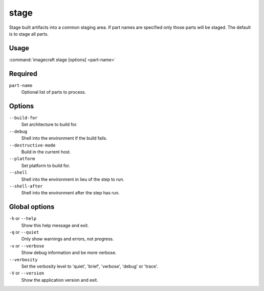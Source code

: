 
.. _ref_commands_stage:

stage
=====

Stage built artifacts into a common staging area. If part names are
specified only those parts will be staged. The default is to stage
all parts.


Usage
-----

:command:`imagecraft stage [options] <part-name>`

Required
--------

``part-name``
   Optional list of parts to process.

Options
-------

``--build-for``
   Set architecture to build for.
``--debug``
   Shell into the environment if the build fails.
``--destructive-mode``
   Build in the current host.
``--platform``
   Set platform to build for.
``--shell``
   Shell into the environment in lieu of the step to run.
``--shell-after``
   Shell into the environment after the step has run.

Global options
--------------

``-h`` or ``--help``
   Show this help message and exit.
``-q`` or ``--quiet``
   Only show warnings and errors, not progress.
``-v`` or ``--verbose``
   Show debug information and be more verbose.
``--verbosity``
   Set the verbosity level to 'quiet', 'brief', 'verbose', 'debug' or 'trace'.
``-V`` or ``--version``
   Show the application version and exit.

